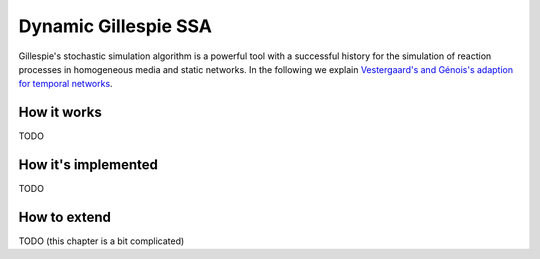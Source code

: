 Dynamic Gillespie SSA
=====================

Gillespie's stochastic simulation algorithm is a powerful tool with a successful history
for the simulation of reaction processes in homogeneous media and static networks.
In the following we explain `Vestergaard's and Génois's adaption for temporal networks`_.

How it works
------------

.. The adpated Gillespie algorithm is a neat modular algorithm
.. in a sense that it solely depends on rates
.. and how they change when the network structure changes. This implies
.. that in an implementation we 

TODO


How it's implemented
--------------------

TODO

How to extend
-------------

TODO (this chapter is a bit complicated)


.. _Vestergaard's and Génois's adaption for temporal networks: https://journals.plos.org/ploscompbiol/article?id=10.1371/journal.pcbi.1004579
